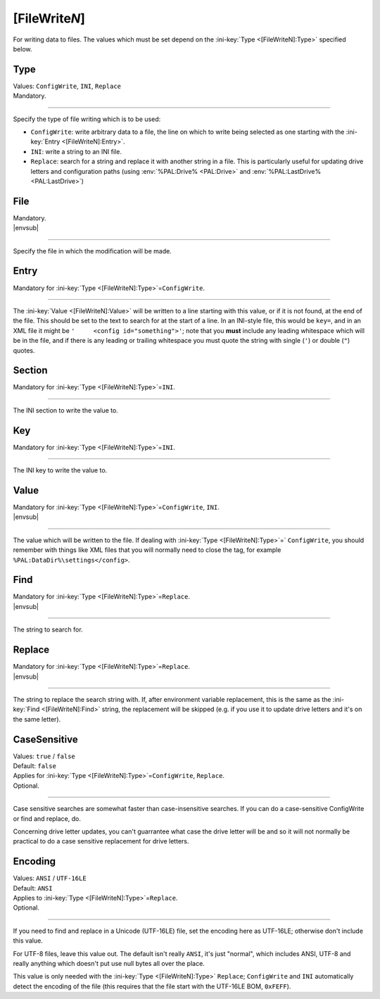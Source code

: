 .. ini-section:: [FileWriteN]

[FileWrite\ *N*]
================

For writing data to files. The values which must be set depend on the :ini-key:`Type <[FileWriteN]:Type>` specified below.

.. ini-key:: [FileWriteN]:Type

Type
----

| Values: ``ConfigWrite``, ``INI``, ``Replace``
| Mandatory.

----

Specify the type of file writing which is to be used:

* ``ConfigWrite``: write arbitrary data to a file, the line on which to write
  being selected as one starting with the :ini-key:`Entry <[FileWriteN]:Entry>`.

* ``INI``: write a string to an INI file.

* ``Replace``: search for a string and replace it with another string in a file.
  This is particularly useful for updating drive letters and configuration paths
  (using :env:`%PAL:Drive% <PAL:Drive>` and :env:`%PAL:LastDrive%
  <PAL:LastDrive>`)

.. ini-key:: [FileWriteN]:File

File
----

| Mandatory.
| |envsub|

----

Specify the file in which the modification will be made.

.. ini-key:: [FileWriteN]:Entry

Entry
-----

| Mandatory for :ini-key:`Type <[FileWriteN]:Type>`\ =\ ``ConfigWrite``.

----

The :ini-key:`Value <[FileWriteN]:Value>` will be written to a line starting
with this value, or if it is not found, at the end of the file. This should be
set to the text to search for at the start of a line. In an INI-style file, this
would be ``key=``, and in an XML file it might be ``'     <config
id="something">'``; note that you **must** include any leading
whitespace which will be in the file, and if there is any leading or trailing
whitespace you must quote the string with single (``'``) or double (``"``)
quotes.

.. ini-key:: [FileWriteN]:Section

Section
-------

| Mandatory for :ini-key:`Type <[FileWriteN]:Type>`\ =\ ``INI``.

----

The INI section to write the value to.

.. ini-key:: [FileWriteN]:Key

Key
---

| Mandatory for :ini-key:`Type <[FileWriteN]:Type>`\ =\ ``INI``.

----

The INI key to write the value to.

.. ini-key:: [FileWriteN]:Value

Value
-----

| Mandatory for :ini-key:`Type <[FileWriteN]:Type>`\ =\ ``ConfigWrite``, ``INI``.
| |envsub|

----

The value which will be written to the file. If dealing with :ini-key:`Type <[FileWriteN]:Type>`\ =` ``ConfigWrite``, you should remember with things like XML files that you will normally need to close the tag, for example ``%PAL:DataDir%\settings</config>``.

.. ini-key:: [FileWriteN]:Find

Find
----

| Mandatory for :ini-key:`Type <[FileWriteN]:Type>`\ =\ ``Replace``.
| |envsub|

----

The string to search for.

.. ini-key:: [FileWriteN]:Replace

Replace
-------

| Mandatory for :ini-key:`Type <[FileWriteN]:Type>`\ =\ ``Replace``.
| |envsub|

----

The string to replace the search string with. If, after environment variable
replacement, this is the same as the :ini-key:`Find <[FileWriteN]:Find>` string,
the replacement will be skipped (e.g. if you use it to update drive letters and
it's on the same letter).

.. ini-key:: [FileWriteN]:CaseSensitive

CaseSensitive
-------------

| Values: ``true`` / ``false``
| Default: ``false``
| Applies for :ini-key:`Type <[FileWriteN]:Type>`\ =\ ``ConfigWrite``, ``Replace``.
| Optional.

----

Case sensitive searches are somewhat faster than case-insensitive searches. If
you can do a case-sensitive ConfigWrite or find and replace, do.

Concerning drive letter updates, you can't guarrantee what case the drive letter
will be and so it will not normally be practical to do a case sensitive
replacement for drive letters.

.. ini-key:: [FileWriteN]:Encoding

Encoding
--------

| Values: ``ANSI`` / ``UTF-16LE``
| Default: ``ANSI``
| Applies to :ini-key:`Type <[FileWriteN]:Type>`\ =\ ``Replace``.
| Optional.

----

If you need to find and replace in a Unicode (UTF-16LE) file, set the encoding
here as UTF-16LE; otherwise don't include this value.

For UTF-8 files, leave this value out. The default isn't really ``ANSI``, it's
just "normal", which includes ANSI, UTF-8 and really anything which doesn't put
use null bytes all over the place.

This value is only needed with the :ini-key:`Type <[FileWriteN]:Type>`
``Replace``; ``ConfigWrite`` and ``INI`` automatically detect the encoding of
the file (this requires that the file start with the UTF-16LE BOM, ``0xFEFF``).
